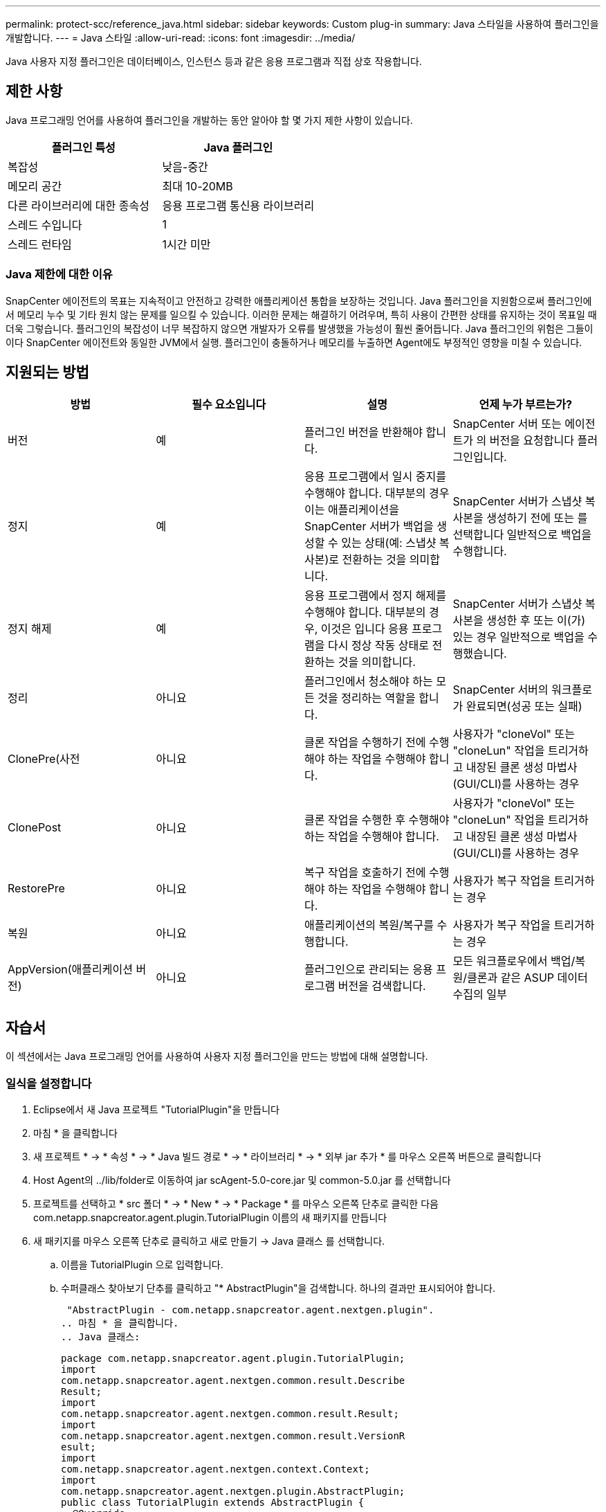 ---
permalink: protect-scc/reference_java.html 
sidebar: sidebar 
keywords: Custom plug-in 
summary: Java 스타일을 사용하여 플러그인을 개발합니다. 
---
= Java 스타일
:allow-uri-read: 
:icons: font
:imagesdir: ../media/


[role="lead"]
Java 사용자 지정 플러그인은 데이터베이스, 인스턴스 등과 같은 응용 프로그램과 직접 상호 작용합니다.



== 제한 사항

Java 프로그래밍 언어를 사용하여 플러그인을 개발하는 동안 알아야 할 몇 가지 제한 사항이 있습니다.

|===
| 플러그인 특성 | Java 플러그인 


 a| 
복잡성
 a| 
낮음-중간



 a| 
메모리 공간
 a| 
최대 10-20MB



 a| 
다른 라이브러리에 대한 종속성
 a| 
응용 프로그램 통신용 라이브러리



 a| 
스레드 수입니다
 a| 
1



 a| 
스레드 런타임
 a| 
1시간 미만

|===


=== Java 제한에 대한 이유

SnapCenter 에이전트의 목표는 지속적이고 안전하고 강력한 애플리케이션 통합을 보장하는 것입니다. Java 플러그인을 지원함으로써 플러그인에서 메모리 누수 및 기타 원치 않는 문제를 일으킬 수 있습니다. 이러한 문제는 해결하기 어려우며, 특히 사용이 간편한 상태를 유지하는 것이 목표일 때 더욱 그렇습니다. 플러그인의 복잡성이 너무 복잡하지 않으면 개발자가 오류를 발생했을 가능성이 훨씬 줄어듭니다. Java 플러그인의 위험은 그들이 이다
SnapCenter 에이전트와 동일한 JVM에서 실행. 플러그인이 충돌하거나 메모리를 누출하면 Agent에도 부정적인 영향을 미칠 수 있습니다.



== 지원되는 방법

|===
| 방법 | 필수 요소입니다 | 설명 | 언제 누가 부르는가? 


 a| 
버전
 a| 
예
 a| 
플러그인 버전을 반환해야 합니다.
 a| 
SnapCenter 서버 또는 에이전트가 의 버전을 요청합니다
플러그인입니다.



 a| 
정지
 a| 
예
 a| 
응용 프로그램에서 일시 중지를 수행해야 합니다. 대부분의 경우 이는 애플리케이션을 SnapCenter 서버가 백업을 생성할 수 있는 상태(예: 스냅샷 복사본)로 전환하는 것을 의미합니다.
 a| 
SnapCenter 서버가 스냅샷 복사본을 생성하기 전에 또는 를 선택합니다
일반적으로 백업을 수행합니다.



 a| 
정지 해제
 a| 
예
 a| 
응용 프로그램에서 정지 해제를 수행해야 합니다. 대부분의 경우, 이것은 입니다
응용 프로그램을 다시 정상 작동 상태로 전환하는 것을 의미합니다.
 a| 
SnapCenter 서버가 스냅샷 복사본을 생성한 후 또는 이(가) 있는 경우
일반적으로 백업을 수행했습니다.



 a| 
정리
 a| 
아니요
 a| 
플러그인에서 청소해야 하는 모든 것을 정리하는 역할을 합니다.
 a| 
SnapCenter 서버의 워크플로가 완료되면(성공 또는 실패)



 a| 
ClonePre(사전
 a| 
아니요
 a| 
클론 작업을 수행하기 전에 수행해야 하는 작업을 수행해야 합니다.
 a| 
사용자가 "cloneVol" 또는 "cloneLun" 작업을 트리거하고 내장된 클론 생성 마법사(GUI/CLI)를 사용하는 경우



 a| 
ClonePost
 a| 
아니요
 a| 
클론 작업을 수행한 후 수행해야 하는 작업을 수행해야 합니다.
 a| 
사용자가 "cloneVol" 또는 "cloneLun" 작업을 트리거하고 내장된 클론 생성 마법사(GUI/CLI)를 사용하는 경우



 a| 
RestorePre
 a| 
아니요
 a| 
복구 작업을 호출하기 전에 수행해야 하는 작업을 수행해야 합니다.
 a| 
사용자가 복구 작업을 트리거하는 경우



 a| 
복원
 a| 
아니요
 a| 
애플리케이션의 복원/복구를 수행합니다.
 a| 
사용자가 복구 작업을 트리거하는 경우



 a| 
AppVersion(애플리케이션 버전)
 a| 
아니요
 a| 
플러그인으로 관리되는 응용 프로그램 버전을 검색합니다.
 a| 
모든 워크플로우에서 백업/복원/클론과 같은 ASUP 데이터 수집의 일부

|===


== 자습서

이 섹션에서는 Java 프로그래밍 언어를 사용하여 사용자 지정 플러그인을 만드는 방법에 대해 설명합니다.



=== 일식을 설정합니다

. Eclipse에서 새 Java 프로젝트 "TutorialPlugin"을 만듭니다
. 마침 * 을 클릭합니다
. 새 프로젝트 * -> * 속성 * -> * Java 빌드 경로 * -> * 라이브러리 * -> * 외부 jar 추가 * 를 마우스 오른쪽 버튼으로 클릭합니다
. Host Agent의 ../lib/folder로 이동하여 jar scAgent-5.0-core.jar 및 common-5.0.jar 를 선택합니다
. 프로젝트를 선택하고 * src 폴더 * -> * New * -> * Package * 를 마우스 오른쪽 단추로 클릭한 다음 com.netapp.snapcreator.agent.plugin.TutorialPlugin 이름의 새 패키지를 만듭니다
. 새 패키지를 마우스 오른쪽 단추로 클릭하고 새로 만들기 -> Java 클래스 를 선택합니다.
+
.. 이름을 TutorialPlugin 으로 입력합니다.
.. 수퍼클래스 찾아보기 단추를 클릭하고 "* AbstractPlugin"을 검색합니다. 하나의 결과만 표시되어야 합니다.
+
 "AbstractPlugin - com.netapp.snapcreator.agent.nextgen.plugin".
.. 마침 * 을 클릭합니다.
.. Java 클래스:
+
....
package com.netapp.snapcreator.agent.plugin.TutorialPlugin;
import
com.netapp.snapcreator.agent.nextgen.common.result.Describe
Result;
import
com.netapp.snapcreator.agent.nextgen.common.result.Result;
import
com.netapp.snapcreator.agent.nextgen.common.result.VersionR
esult;
import
com.netapp.snapcreator.agent.nextgen.context.Context;
import
com.netapp.snapcreator.agent.nextgen.plugin.AbstractPlugin;
public class TutorialPlugin extends AbstractPlugin {
  @Override
  public DescribeResult describe(Context context) {
    // TODO Auto-generated method stub
    return null;
  }
  @Override
  public Result quiesce(Context context) {
    // TODO Auto-generated method stub
    return null;
  }
  @Override
  public Result unquiesce(Context context) {
    // TODO Auto-generated method stub
    return null;
  }
  @Override
  public VersionResult version() {
    // TODO Auto-generated method stub
    return null;
  }
}
....






=== 필요한 방법을 구현합니다

Quiesce, Unquiesce 및 version은 각 사용자 지정 Java 플러그인이 구현해야 하는 필수 메서드입니다.

다음은 플러그인 버전을 반환하는 버전 방법입니다.

....
@Override
public VersionResult version() {
    VersionResult versionResult = VersionResult.builder()
                                            .withMajor(1)
                                            .withMinor(0)
                                            .withPatch(0)
                                            .withBuild(0)
                                            .build();
    return versionResult;
}
....
....
Below is the implementation of quiesce and unquiesce method. These will be interacting with   the application, which is being protected by SnapCenter Server. As this is just a tutorial, the
application part is not explained, and the focus is more on the functionality that SnapCenter   Agent provides the following to the plug-in developers:
....
....
@Override
  public Result quiesce(Context context) {
    final Logger logger = context.getLogger();
    /*
      * TODO: Add application interaction here
    */
....
....
logger.error("Something bad happened.");
logger.info("Successfully handled application");
....
....
    Result result = Result.builder()
                    .withExitCode(0)
                    .withMessages(logger.getMessages())
                    .build();
    return result;
}
....
이 메서드는 Context 개체에 전달됩니다. 여기에는 Logger 및 Context Store 같은 여러 도우미뿐만 아니라 현재 작업에 대한 정보(workflow-ID, job-ID)도 포함됩니다. FINAL Logger = CONTEXT.getLogger(); 를 호출하여 로거를 가져올 수 있습니다. Logger 개체는 다른 로깅 프레임워크에서 알려진 유사한 메서드(예: logback)를 제공합니다. 결과 개체에서 종료 코드를 지정할 수도 있습니다. 이 예제에서는 문제가 없으므로 0이 반환됩니다. 다른 종료 코드는 다른 실패 시나리오에 매핑할 수 있습니다.



=== 결과 개체 사용

결과 개체에는 다음 매개 변수가 포함됩니다.

|===
| 매개 변수 | 기본값 | 설명 


 a| 
구성
 a| 
비어 있습니다
구성
 a| 
이 매개 변수는 구성 매개 변수를 서버로 다시 보내는 데 사용할 수 있습니다. 바로 그것입니다
플러그인이 업데이트하려는 매개 변수가 될 수 있습니다. 이 변경 사항이 인지 여부
SnapCenter 서버의 구성에 실제로 반영되는 것은 에 따라 다릅니다
config의 app_CONF_persistency=Y 또는 N 매개 변수입니다.



 a| 
ExitCode를 참조하십시오
 a| 
0
 a| 
작업의 상태를 나타냅니다. "0"은 작업이 인 것을 의미합니다
성공적으로 실행되었습니다. 다른 값은 오류 또는 경고를 나타냅니다.



 a| 
Stdout(스토우아웃)
 a| 
비어 있습니다
목록
 a| 
stdout 메시지를 SnapCenter로 다시 전송하는 데 사용할 수 있습니다
서버.



 a| 
Stderr
 a| 
비어 있습니다
목록
 a| 
stderr 메시지를 SnapCenter로 다시 전송하는 데 사용할 수 있습니다
서버.



 a| 
메시지
 a| 
비어 있습니다
목록
 a| 
이 목록에는 플러그인에서 으로 반환하려는 모든 메시지가 포함되어 있습니다
서버. SnapCenter 서버는 이러한 메시지를 CLI 또는 GUI에 표시합니다.

|===
SnapCenter 에이전트는 빌더를 제공합니다 (https://en.wikipedia.org/wiki/Builder_pattern["작성기 패턴"])를 참조하십시오
결과 유형. 따라서 다음과 같이 매우 간단하게 사용할 수 있습니다.

....
Result result = Result.builder()
                    .withExitCode(0)
                    .withStdout(stdout)
                    .withStderr(stderr)
                    .withConfig(config)
                    .withMessages(logger.getMessages())
                    .build()
....
예를 들어, 종료 코드를 0으로 설정하고, stdout 및 stderr에 대한 목록을 설정하고, config 매개 변수를 설정하고, 서버로 다시 전송될 로그 메시지를 추가합니다. 모든 매개 변수가 필요하지 않으면 필요한 매개 변수만 보냅니다. 각 매개 변수에는 기본값이 있으므로 아래 코드에서 .withExitCode(0)를 제거하면 결과는 영향을 받지 않습니다.

....
Result result = Result.builder()
                      .withExitCode(0)
                      .withMessages(logger.getMessages())
                      .build();
....


=== 버전

VersionResult 는 SnapCenter 서버에 플러그인 버전을 알립니다. 상속됩니다
그 결과 구성, exitCode, stdout, stderr 및 메시지 매개 변수가 포함됩니다.

|===
| 매개 변수 | 기본값 | 설명 


 a| 
전공
 a| 
0
 a| 
플러그인의 주 버전 필드입니다.



 a| 
경미합니다
 a| 
0
 a| 
플러그인의 부 버전 필드입니다.



 a| 
패치
 a| 
0
 a| 
플러그인의 패치 버전 필드입니다.



 a| 
빌드
 a| 
0
 a| 
플러그인의 빌드 버전 필드입니다.

|===
예를 들면 다음과 같습니다.

....
VersionResult result = VersionResult.builder()
                                  .withMajor(1)
                                  .withMinor(0)
                                  .withPatch(0)
                                  .withBuild(0)
                                  .build();
....


=== 컨텍스트 객체 사용

컨텍스트 개체는 다음 메서드를 제공합니다.

|===
| 컨텍스트 방법입니다 | 목적 


 a| 
문자열
getWorkflowId();
 a| 
에 대해 SnapCenter 서버에서 사용 중인 워크플로 ID를 반환합니다
현재 워크플로.



 a| 
구성 getconfig();
 a| 
SnapCenter 서버에서 으로 전송 중인 구성을 반환합니다
에이전트.

|===


=== Workflow-ID입니다

workflow-ID는 SnapCenter 서버가 실행 중인 특정 를 참조하는 데 사용하는 ID입니다
워크플로우.



=== 구성

이 개체에는 사용자가 의 config에서 설정할 수 있는 매개 변수가 대부분 포함되어 있습니다
SnapCenter 서버. 그러나 보안상의 이유로 이러한 매개 변수 중 일부가 발생할 수 있습니다
서버 측에서 필터링함. 다음은 Config에 액세스하여 검색하는 방법에 대한 예입니다
매개 변수:

....
final Config config = context.getConfig();
String myParameter =
config.getParameter("PLUGIN_MANDATORY_PARAMETER");
....
이제 ""//myParameter"에 SnapCenter 서버의 config에서 읽은 매개 변수가 포함되어 있습니다
  config 매개 변수 키가 없으면 빈 String("")이 반환됩니다.



=== 플러그인을 내보내는 중입니다

SnapCenter 호스트에 설치하려면 플러그인을 내보내야 합니다.

Eclipse에서 다음 작업을 수행합니다.

. 플러그인의 기본 패키지를 마우스 오른쪽 단추로 클릭합니다(이 예에서는)
com.netapp.snapcreator.agent.plugin.TutorialPlugin 참조하십시오.
. 내보내기 * -> * Java * -> * JAR 파일 * 을 선택합니다
. 다음 * 을 클릭합니다.
. 다음 창에서 대상 jar 파일 경로를 지정합니다. tutorial_plugin.jar
플러그인의 기본 클래스는 TutorialPlugin.class 로 명명되며 이 플러그인은 폴더에 추가해야 합니다
같은 이름을 가진.


플러그인이 추가 라이브러리에 종속된 경우 lib / 폴더를 만들 수 있습니다

플러그인이 종속된 jar 파일을 추가할 수 있습니다(예: 데이터베이스 드라이버). 시기
SnapCenter는 플러그인을 로드하며 이 폴더의 모든 jar 파일을 및 에 자동으로 연결합니다
클래스 경로에 추가합니다.
